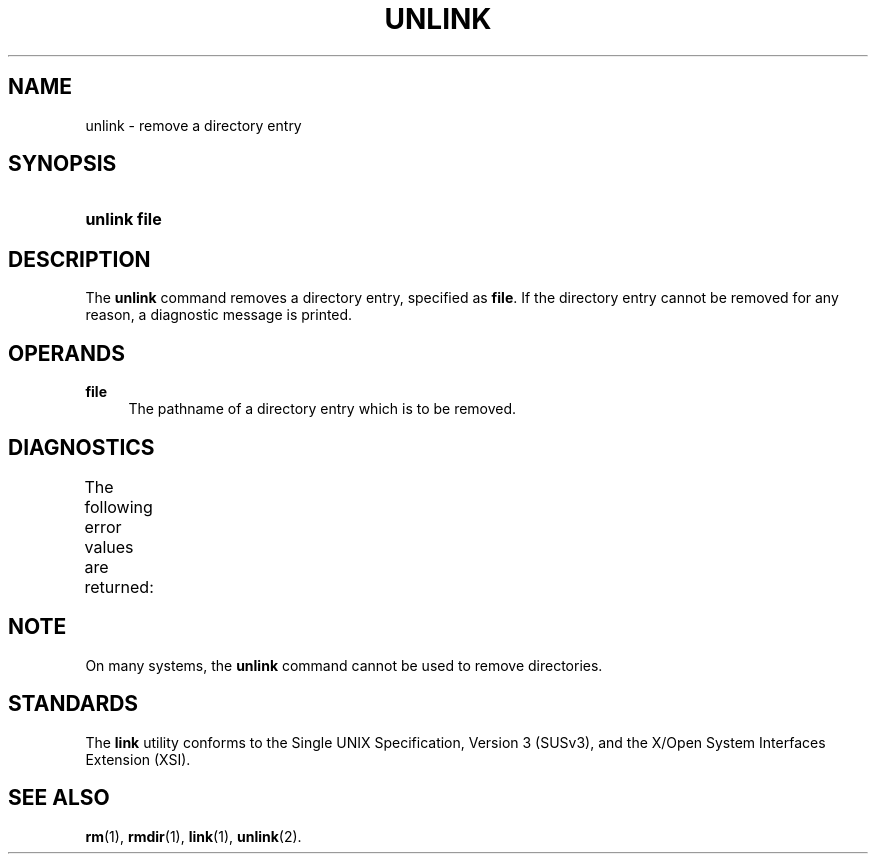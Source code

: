 '\" t
.\"     Title: unlink
.\"    Author: Mo McRoberts
.\" Generator: DocBook XSL Stylesheets v1.77.1 <http://docbook.sf.net/>
.\"      Date: 09/08/2012
.\"    Manual: User Commands
.\"    Source: System Manager's Manual
.\"  Language: English
.\"
.TH "UNLINK" "1" "09/08/2012" "System Manager's Manual" "User Commands"
.\" -----------------------------------------------------------------
.\" * Define some portability stuff
.\" -----------------------------------------------------------------
.\" ~~~~~~~~~~~~~~~~~~~~~~~~~~~~~~~~~~~~~~~~~~~~~~~~~~~~~~~~~~~~~~~~~
.\" http://bugs.debian.org/507673
.\" http://lists.gnu.org/archive/html/groff/2009-02/msg00013.html
.\" ~~~~~~~~~~~~~~~~~~~~~~~~~~~~~~~~~~~~~~~~~~~~~~~~~~~~~~~~~~~~~~~~~
.ie \n(.g .ds Aq \(aq
.el       .ds Aq '
.\" -----------------------------------------------------------------
.\" * set default formatting
.\" -----------------------------------------------------------------
.\" disable hyphenation
.nh
.\" disable justification (adjust text to left margin only)
.ad l
.\" -----------------------------------------------------------------
.\" * MAIN CONTENT STARTS HERE *
.\" -----------------------------------------------------------------
.SH "NAME"
unlink \- remove a directory entry
.SH "SYNOPSIS"
.HP \w'\fBunlink\fR\ 'u
\fBunlink\fR \fBfile\fR
.SH "DESCRIPTION"
.PP
The
\fBunlink\fR
command removes a directory entry, specified as
\fBfile\fR\&. If the directory entry cannot be removed for any reason, a diagnostic message is printed\&.
.SH "OPERANDS"
.PP
\fBfile\fR
.RS 4
The pathname of a directory entry which is to be removed\&.
.RE
.SH "DIAGNOSTICS"
.PP
The following error values are returned:
.\" line length increase to cope w/ tbl weirdness
.ll +(\n(LLu * 62u / 100u)
.TS
ll.
\fIError value\fR	\fIDiagnostic\fR
T{
\fB0\fR
T}	T{
Successful completion\&.
T}
T{
\fB>0\fR
T}	T{
An error occurred\&.
T}
.TE
.\" line length decrease back to previous value
.ll -(\n(LLu * 62u / 100u)
.sp
.SH "NOTE"
.PP
On many systems, the
\fBunlink\fR
command cannot be used to remove directories\&.
.SH "STANDARDS"
.PP
The
\fBlink\fR
utility conforms to the
Single UNIX Specification, Version 3 (SUSv3), and the
X/Open System Interfaces Extension (XSI)\&.
.SH "SEE ALSO"
.PP

\fBrm\fR(1),
\fBrmdir\fR(1),
\fBlink\fR(1),
\fBunlink\fR(2)\&.
